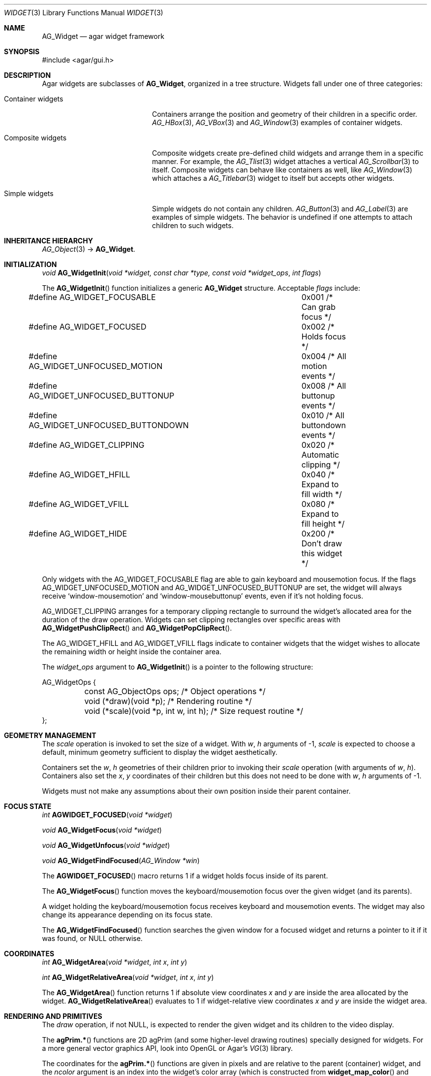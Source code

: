 .\"	$Csoft: widget.3,v 1.66 2005/10/01 12:02:06 vedge Exp $
.\"
.\" Copyright (c) 2002, 2003, 2004, 2005 CubeSoft Communications, Inc.
.\" <http://www.csoft.org>
.\" All rights reserved.
.\"
.\" Redistribution and use in source and binary forms, with or without
.\" modification, are permitted provided that the following conditions
.\" are met:
.\" 1. Redistributions of source code must retain the above copyright
.\"    notice, this list of conditions and the following disclaimer.
.\" 2. Redistributions in binary form must reproduce the above copyright
.\"    notice, this list of conditions and the following disclaimer in the
.\"    documentation and/or other materials provided with the distribution.
.\" 
.\" THIS SOFTWARE IS PROVIDED BY THE AUTHOR ``AS IS'' AND ANY EXPRESS OR
.\" IMPLIED WARRANTIES, INCLUDING, BUT NOT LIMITED TO, THE IMPLIED
.\" WARRANTIES OF MERCHANTABILITY AND FITNESS FOR A PARTICULAR PURPOSE
.\" ARE DISCLAIMED. IN NO EVENT SHALL THE AUTHOR BE LIABLE FOR ANY DIRECT,
.\" INDIRECT, INCIDENTAL, SPECIAL, EXEMPLARY, OR CONSEQUENTIAL DAMAGES
.\" (INCLUDING BUT NOT LIMITED TO, PROCUREMENT OF SUBSTITUTE GOODS OR
.\" SERVICES; LOSS OF USE, DATA, OR PROFITS; OR BUSINESS INTERRUPTION)
.\" HOWEVER CAUSED AND ON ANY THEORY OF LIABILITY, WHETHER IN CONTRACT,
.\" STRICT LIABILITY, OR TORT (INCLUDING NEGLIGENCE OR OTHERWISE) ARISING
.\" IN ANY WAY OUT OF THE USE OF THIS SOFTWARE EVEN IF ADVISED OF THE
.\" POSSIBILITY OF SUCH DAMAGE.
.\"
.Dd August 20, 2002
.Dt WIDGET 3
.Os
.ds vT Agar API Reference
.ds oS Agar 1.0
.Sh NAME
.Nm AG_Widget
.Nd agar widget framework
.Sh SYNOPSIS
.Bd -literal
#include <agar/gui.h>
.Ed
.Sh DESCRIPTION
Agar widgets are subclasses of
.Nm ,
organized in a tree structure.
Widgets fall under one of three categories:
.Bl -tag -width "Composite widgets "
.It Container widgets
Containers arrange the position and geometry of their children in a specific
order.
.Xr AG_HBox 3 ,
.Xr AG_VBox 3
and
.Xr AG_Window 3
examples of container widgets.
.It Composite widgets
Composite widgets create pre-defined child widgets and arrange them in a
specific manner.
For example, the
.Xr AG_Tlist 3
widget attaches a vertical
.Xr AG_Scrollbar 3
to itself.
Composite widgets can behave like containers as well, like
.Xr AG_Window 3
which attaches a
.Xr AG_Titlebar 3
widget to itself but accepts other widgets.
.It Simple widgets
Simple widgets do not contain any children.
.Xr AG_Button 3
and
.Xr AG_Label 3
are examples of simple widgets.
The behavior is undefined if one attempts to attach children to such widgets.
.El
.Sh INHERITANCE HIERARCHY
.Pp
.Xr AG_Object 3 ->
.Nm .
.Sh INITIALIZATION
.nr nS 1
.Ft "void"
.Fn AG_WidgetInit "void *widget, const char *type, const void *widget_ops" "int flags"
.nr nS 0
.Pp
The
.Fn AG_WidgetInit
function initializes a generic
.Nm
structure.
Acceptable
.Fa flags
include:
.Pp
.Bd -literal
#define AG_WIDGET_FOCUSABLE		0x001 /* Can grab focus */
#define AG_WIDGET_FOCUSED		0x002 /* Holds focus */
#define AG_WIDGET_UNFOCUSED_MOTION	0x004 /* All motion events */
#define AG_WIDGET_UNFOCUSED_BUTTONUP	0x008 /* All buttonup events */
#define AG_WIDGET_UNFOCUSED_BUTTONDOWN	0x010 /* All buttondown events */
#define AG_WIDGET_CLIPPING		0x020 /* Automatic clipping */
#define AG_WIDGET_HFILL			0x040 /* Expand to fill width */
#define AG_WIDGET_VFILL			0x080 /* Expand to fill height */
#define AG_WIDGET_HIDE			0x200 /* Don't draw this widget */
.Ed
.Pp
Only widgets with the
.Dv AG_WIDGET_FOCUSABLE
flag are able to gain keyboard and mousemotion focus.
If the flags
.Dv AG_WIDGET_UNFOCUSED_MOTION
and
.Dv AG_WIDGET_UNFOCUSED_BUTTONUP
are set, the widget will always receive
.Sq window-mousemotion
and
.Sq window-mousebuttonup
events, even if it's not holding focus.
.Pp
.Dv AG_WIDGET_CLIPPING
arranges for a temporary clipping rectangle to surround the widget's
allocated area for the duration of the draw operation.
Widgets can set clipping rectangles over specific areas with
.Fn AG_WidgetPushClipRect
and
.Fn AG_WidgetPopClipRect .
.Pp
The
.Dv AG_WIDGET_HFILL
and
.Dv AG_WIDGET_VFILL
flags indicate to container widgets that the widget wishes to allocate the
remaining width or height inside the container area.
.Pp
The
.Fa widget_ops
argument to
.Fn AG_WidgetInit
is a pointer to the following structure:
.Bd -literal
AG_WidgetOps {
	const AG_ObjectOps ops;                 /* Object operations */
	void (*draw)(void *p);                  /* Rendering routine */
	void (*scale)(void *p, int w, int h);   /* Size request routine */
};
.Ed
.Sh GEOMETRY MANAGEMENT
The
.Va scale
operation is invoked to set the size of a widget.
With
.Fa w ,
.Fa h
arguments of -1,
.Va scale
is expected to choose a default, minimum geometry sufficient to display the
widget aesthetically.
.Pp
Containers set the
.Va w ,
.Va h
geometries of their children prior to invoking their
.Va scale
operation (with arguments of
.Va w ,
.Va h ) .
Containers also set the
.Va x ,
.Va y
coordinates of their children but this does not need to be done with
.Fa w ,
.Fa h
arguments of -1.
.Pp
Widgets must not make any assumptions about their own position inside their
parent container.
.Sh FOCUS STATE
.nr nS 1
.Ft "int"
.Fn AGWIDGET_FOCUSED "void *widget"
.Pp
.Ft "void"
.Fn AG_WidgetFocus "void *widget"
.Pp
.Ft "void"
.Fn AG_WidgetUnfocus "void *widget"
.Pp
.Ft "void"
.Fn AG_WidgetFindFocused "AG_Window *win"
.nr nS 0
.Pp
The
.Fn AGWIDGET_FOCUSED
macro returns 1 if a widget holds focus inside of its parent.
.Pp
The
.Fn AG_WidgetFocus
function moves the keyboard/mousemotion focus over the given widget
(and its parents).
.Pp
A widget holding the keyboard/mousemotion focus receives keyboard and
mousemotion events.
The widget may also change its appearance depending on its focus state.
.Pp
The
.Fn AG_WidgetFindFocused
function searches the given window for a focused widget and returns a pointer
to it if it was found, or NULL otherwise.
.Sh COORDINATES
.nr nS 1
.Ft int
.Fn AG_WidgetArea "void *widget" "int x" "int y"
.Pp
.Ft int
.Fn AG_WidgetRelativeArea "void *widget" "int x" "int y"
.nr nS 0
.Pp
The
.Fn AG_WidgetArea
function returns 1 if absolute view coordinates
.Fa x
and
.Fa y
are inside the area allocated by the widget.
.Fn AG_WidgetRelativeArea
evaluates to 1 if widget-relative view coordinates
.Fa x
and
.Fa y
are inside the widget area.
.Sh RENDERING AND PRIMITIVES
The
.Va draw
operation, if not NULL, is expected to render the given widget and its
children to the video display.
.Pp
The
.Fn agPrim.*
functions are 2D agPrim (and some higher-level drawing routines)
specially designed for widgets.
For a more general vector graphics API, look into OpenGL or
Agar's
.Xr VG 3
library.
.Pp
The coordinates for the
.Fn agPrim.*
functions are given in pixels and are
relative to the parent (container) widget, and the
.Fa ncolor
argument is an index into the widget's color array (which is constructed
from
.Fn widget_map_color
and
.Fn widget_push_color ) .
.Pp
Primitive functions are members of the
.Va agPrim
structure since the underlying functions may be selected at run-time.
For instance, appropriate OpenGL routines are substituted for the
direct video agPrim in OpenGL mode.
.Pp
.nr nS 1
.Ft void
.Fn AG_WidgetPushClipRect "void *widget" "int x" "int y" "Uint w" "Uint h"
.Pp
.Ft void
.Fn AG_WidgetPopClipRect "void *widget"
.Pp
.Ft void
.Fn AG_WidgetPushCursor "void *widget" "int cursor"
.Pp
.Ft void
.Fn AG_WidgetPopCursor "void *widget"
.Pp
.Ft void
.Fn AG_WidgetBlit "void *widget" "SDL_Surface *src" "int x" "int y"
.Pp
.Ft void
.Fn AG_WidgetPutPixel "void *widget" "int x" "int y" "Uint32 color"
.Pp
.Ft void
.Fn agPrim.box "void *widget" "int x" "int y" "int w" "int h" "int z" "Uint32 c"
.Pp
.Ft void
.Fn agPrim.box_chamfered "void *widget" "SDL_Rect *r" "int z" "int radius" "Uint32 c"
.Pp
.Ft void
.Fn agPrim.frame "void *widget" "int x" "int y" "int w" "int h" "Uint32 c"
.Pp
.Ft void
.Fn agPrim.circle "void *widget" "int x" "int y" "int radius" "Uint32 c"
.Pp
.Ft void
.Fn agPrim.circle2 "void *widget" "int x" "int y" "int radius" "Uint32 c"
.Pp
.Ft void
.Fn agPrim.line "void *widget" "int x1" "int y1" "int x2" "int y2" "Uint32 c"
.Pp
.Ft void
.Fn agPrim.line2 "void *widget" "int x1" "int y1" "int x2" "int y2" "Uint32 c"
.Pp
.Ft void
.Fn agPrim.hline "void *widget" "int x1" "int x2" "int y" "Uint32 c"
.Pp
.Ft void
.Fn agPrim.vline "void *widget" "int x" "int y1" "int y2" "Uint32 c"
.Pp
.Ft void
.Fn agPrim.rect_outlined "void *widget, int x, int y, int w, int h" "Uint32 c"
.Pp
.Ft void
.Fn agPrim.rect_filled "void *widget, int x, int y, int w, int h" "Uint32 c"
.nr nS 0
.Pp
The
.Fn AG_WidgetPushClipRect
function creates a clipping rectangle over the given area (given in
widget coordinates).
The current clipping rectangle is saved and can be restored by calling
.Fn AG_WidgetPopClipRect .
In SDL mode, the temporary rectangle is set by
.Xr SDL_SetClipRect 3 .
In OpenGL mode,
.Xr glClipPlane 3
is used.
.Pp
The
.Fn AG_WidgetPushCursor
function changes the active cursor, saving the previous one.
The argument is an index into the global
.Va agCursors
array.
The
.Fn AG_WidgetPopCursor
restores the previously saved cursor.
.Pp
The
.Fn AG_WidgetBlit
function performs a surface blit from
.Fa src
to the video display at the given widget coordinates.
.Pp
The
.Fn AG_WidgetPutPixel
function writes a pixel of value
.Fa color
at the given widget coordinates, without checking the clipping rectangle.
.Pp
.Fn agPrim.box
draws a 3D-style box of size
.Fa w ,
.Fa h ,
with a depth of
.Fa z
pixels.
The
.Fn primitive.box_chamfered
variant draws a 3D-style box with the two top edges chamfered to the
given
.Fa radius .
.Pp
.Fn agPrim.frame
draws a 3D-style frame of size
.Fa w ,
.Fa h .
.Pp
.Fn agPrim.circle
draws a circle with the origin at
.Fa x ,
.Fa y
and a radius of
.Fa radius
pixels.
.Pp
.Fn agPrim.line
scan-converts a line segment going from point
.Fa x1 ,
.Fa y1
to point
.Fa x2 ,
.Fa y2 .
The variants
.Fn agPrim.hline
and
.Fn agPrim.vline
render horizontal and vertical line segments, respectively.
.Fn agPrim.line2
renders two line segments of different intensities.
.Pp
.Fn agPrim.rect_outlined
draws a rectangle outline of
.Fa w ,
.Fa h .
.Pp
.Fn agPrim.rect_filled
draws a filled rectangle of size
.Fa w ,
.Fa h .
.Sh BINDINGS
The
.Nm widget
structure contains a list of pointers to variables which the widget will
access directly.
Widget bindings eliminate the need for event handlers for widgets manipulating
variables of primitive data types.
For example, the
.Xr AG_Scrollbar 3
widget defines
.Sq value ,
.Sq min
and
.Sq max
as bindings to integral or floating point values and
.Xr AG_Textbox 3
is associated with a binding of type
.Dv AG_WIDGET_STRING .
Whenever the variable changes, the value displayed by the widget is
updated automatically.
The widget also writes directly to the variable.
.Pp
All widgets provide default bindings, which point to data allocated and
initialized by the widget itself.
.Fn AG_WidgetBind
is called to override those default bindings.
.nr nS 1
.Ft "AG_WidgetBinding *"
.Fn AG_WidgetBind "void *widget, const char *binding" "enum ag_widget_binding_type type, ..."
.Pp
.Ft "AG_WidgetBinding *"
.Fn AG_WidgetGetBinding "void *widget" "const char *binding" "void *res"
.Pp
.Ft "int"
.Fn AG_WidgetCopyBinding "void *dst_widget" "const char *dst_binding" "void *src_widget" "const char *src_binding"
.Pp
.Ft void
.Fn AG_WidgetLockBinding "AG_WidgetBinding *binding"
.Pp
.Ft void
.Fn AG_WidgetUnlockBinding "AG_WidgetBinding *binding"
.Pp
.Ft int
.Fn AG_WidgetBool "void *widget" "const char *binding"
.Pp
.Ft int
.Fn AG_WidgetInt "void *widget" "const char *binding"
.Pp
.Ft "Uint"
.Fn AG_WidgetUint "void *widget" "const char *binding"
.Pp
.Ft Uint8
.Fn AG_WidgetUint8 "void *widget" "const char *binding"
.Pp
.Ft Sint8
.Fn AG_WidgetSint8 "void *widget" "const char *binding"
.Pp
.Ft Uint16
.Fn AG_WidgetUint16 "void *widget" "const char *binding"
.Pp
.Ft Sint16
.Fn AG_WidgetSint16 "void *widget" "const char *binding"
.Pp
.Ft Uint32
.Fn AG_WidgetUint32 "void *widget" "const char *binding"
.Pp
.Ft Sint32
.Fn AG_WidgetSint32 "void *widget" "const char *binding"
.Pp
.Ft float
.Fn AG_WidgetFloat "void *widget" "const char *binding"
.Pp
.Ft double
.Fn AG_WidgetDouble "void *widget" "const char *binding"
.Pp
.Ft "char *"
.Fn AG_WidgetString "void *widget" "const char *binding"
.Pp
.Ft size_t
.Fn AG_WidgetCopyString "void *widget, const char *binding, char *dst" \
                       "size_t dst_size"
.Pp
.Ft void
.Fn AG_WidgetSetBool "void *widget" "const char *binding" "int i"
.Pp
.Ft void
.Fn AG_WidgetSetInt "void *widget" "const char *binding" "int i"
.Pp
.Ft void
.Fn AG_WidgetSetUint "void *widget" "const char *binding" "Uint i"
.Pp
.Ft void
.Fn AG_WidgetSetUint8 "void *widget" "const char *binding" "Uint8 u8"
.Pp
.Ft void
.Fn AG_WidgetSetSint8 "void *widget" "const char *binding" "Sint8 u8"
.Pp
.Ft void
.Fn AG_WidgetSetUint16 "void *widget" "const char *binding" "Uint16 u16"
.Pp
.Ft void
.Fn AG_WidgetSetSint16 "void *widget" "const char *binding" "Sint16 u16"
.Pp
.Ft void
.Fn AG_WidgetSetUint32 "void *widget" "const char *binding" "Uint32 u32"
.Pp
.Ft void
.Fn AG_WidgetSetSint32 "void *widget" "const char *binding" "Sint32 u32"
.Pp
.Ft void
.Fn AG_WidgetSetFloat "void *widget" "const char *binding" "float f"
.Pp
.Ft void
.Fn AG_WidgetSetDouble "void *widget" "const char *binding" "double d"
.Pp
.Ft void
.Fn AG_WidgetSetString "void *widget" "const char *binding" "const char *s"
.Pp
.nr nS 0
The
.Fn AG_WidgetBind
function either overrides or creates a new binding.
Correct values for the
.Fa type
argument include:
.Bd -literal
enum ag_widget_binding_type {
	AG_WIDGET_NONE,
	AG_WIDGET_BOOL,
	AG_WIDGET_UINT,
	AG_WIDGET_INT,
	AG_WIDGET_UINT8,
	AG_WIDGET_SINT8,
	AG_WIDGET_UINT16,
	AG_WIDGET_SINT16,
	AG_WIDGET_UINT32,
	AG_WIDGET_SINT32,
	AG_WIDGET_FLOAT,
	AG_WIDGET_DOUBLE,
	AG_WIDGET_STRING,
	AG_WIDGET_PROP
}
.Ed
.Pp
The meaning of the following arguments depend on the type:
.Bl -tag -width "AG_WIDGET_STRING "
.It AG_WIDGET_PROP
Translate a
.Xr AG_Prop 3
value transparently.
.Pp
.Bl -tag -width "const char *key " -compact
.It "AG_Object *obj"
Object holding the property.
.It "const char *key"
Property key.
.El
.It AG_WIDGET_STRING
Fixed-size, NUL-terminated string.
.Pp
.Bl -tag -width "AG_Mutex *lock " -compact
.It "AG_Mutex *lock"
Lock to acquire, or NULL.
.It "char *text"
Fixed-size, NUL-terminated string.
.It "size_t bufsize"
Total buffer size in bytes.
.El
.Pp
.Bl -tag -width "AG_Mutex *lock " -compact
.It "AG_Mutex *lock"
Lock to acquire, or NULL.
.It "size_t bufsize"
Total buffer size in bytes.
.El
.It WIDGET_*
Other types of data.
.Pp
.Bl -tag -width "AG_Mutex *lock " -compact
.It "AG_Mutex *lock"
Lock to acquire, or NULL.
.It "void *p"
Pointer to the data.
.El
.El
.Pp
The
.Fn AG_WidgetGetBinding
function returns a matching binding (locked), or NULL if none was found.
If a binding was found, a pointer to it is written in the
.Fa res
argument.
.Fn AG_WidgetUnlockBinding
should be called when done manipulating the data.
.Pp
The
.Fn AG_WidgetCopyBinding
function copies the data (ie. type, pointer values) of the binding
.Fa src_binding
to
.Fa dst_binding .
The destination binding must exist.
The function returns 0 on success, -1 if an error occured.
.Pp
The
.Fn AG_WidgetGet_*
and
.Fn AG_WidgetSet_*
variants manipulate the bound values atomically.
.Pp
The
.Fn AG_WidgetString
function returns a copy of the string (or NULL on failure).
.Fn AG_WidgetCopyString
copies up to
.Fa dst_size
- 1 bytes from the string to
.Fa dst ,
NUL-terminating the result and returning the number of bytes that would
have been copied if
.Fa dst_size
was unlimited.
.Sh THREAD SAFETY
In event context, the widgets can assume that their parent window is locked,
and internal properties of other widgets inside the same window can be
manipulated (for widgets inside other windows, explicit locking is required).
.Pp
The visibility of any window may be altered, and new windows may be attached
immediately.
In event context, window detach operations are deferred until processing of
the current event is complete.
.Sh EVENTS
The
.Nm
layer generates the following events:
.Pp
.Bl -tag -compact -width 2n
.It Fn widget-shown "void"
The widget is now visible.
.It Fn widget-hidden "void"
The widget is no longer visible.
.It Fn widget-moved "void"
The widget (or one of its parents) has been moved.
.It Fn widget-gainfocus "void"
The widget now holds focus inside its parent container.
This event originates from the parent container object.
.It Fn widget-lostfocus "void"
The widget no longer holds focus.
.It Fn widget-bound "AG_WidgetBinding *binding"
A widget binding has been added or modified.
.El
.Sh SEE ALSO
.Xr AG_Intro 3 ,
.Xr AG_Window 3 ,
.Xr AG_Bitmap 3 ,
.Xr AG_Box 3 ,
.Xr AG_Button 3 ,
.Xr AG_Checkbox 3 ,
.Xr AG_Combo 3 ,
.Xr AG_FSpinbutton 3 ,
.Xr AG_Graph 3 ,
.Xr AG_HBox 3 ,
.Xr AG_Label 3 ,
.Xr AG_Mapview 3 ,
.Xr AG_Radio 3 ,
.Xr AG_Scrollbar 3 ,
.Xr AG_Spinbutton 3 ,
.Xr AG_Textbox 3 ,
.Xr AG_Titlebar 3 ,
.Xr AG_Tlist 3 ,
.Xr AG_UCombo 3 ,
.Xr AG_VBox 3
.Sh HISTORY
The
.Nm
interface first appeared in Agar 1.0.
